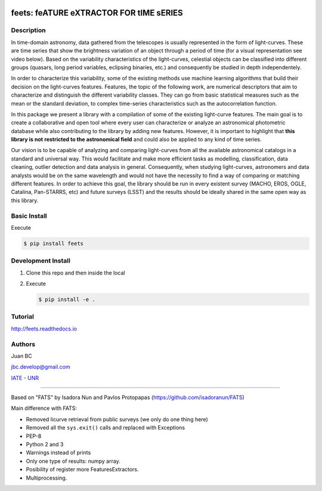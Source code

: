 .. image:: res/logo_medium.png
    :align: left
    :scale: 25%
    :alt: Corral

feets: feATURE eXTRACTOR FOR tIME sERIES
========================================

.. image:: https://badge.fury.io/py/feets.svg
    :target: https://badge.fury.io/py/feets
    :alt: PyPi Version

.. image:: https://travis-ci.org/carpyncho/feets.svg?branch=master
    :target: https://travis-ci.org/carpyncho/feets
    :alt: Build Status

.. image:: https://readthedocs.org/projects/feets/badge/?version=latest
    :target: http://feets.readthedocs.io/en/latest/
    :alt: ReadTheDocs.org

.. image:: https://img.shields.io/badge/License-MIT-blue.svg
   :target: https://tldrlegal.com/license/mit-license
   :alt: License

.. image:: https://img.shields.io/badge/python-2.7-blue.svg
   :target: https://badge.fury.io/py/feets
   :alt: Python 2.7

.. image:: https://img.shields.io/badge/python-3.5-blue.svg
   :target: https://badge.fury.io/py/feets
   :alt: Python 3.5

Description
-----------

In time-domain astronomy, data gathered from the telescopes is usually
represented in the form of light-curves. These are time series that show the
brightness variation of an object through a period of time
(for a visual representation see video below). Based on the variability
characteristics of the light-curves, celestial objects can be classified into
different groups (quasars, long period variables, eclipsing binaries, etc.)
and consequently be studied in depth independentely.

In order to characterize this variability, some of the existing methods use
machine learning algorithms that build their decision on the light-curves
features. Features, the topic of the following work, are numerical descriptors
that aim to characterize and distinguish the different variability classes.
They can go from basic statistical measures such as the mean or the standard
deviation, to complex time-series characteristics such as the autocorrelation
function.

In this package we present a library with a compilation of some of the
existing light-curve features. The main goal is to create a collaborative and
open tool where every user can characterize or analyze an astronomical
photometric database while also contributing to the library by adding new
features. However, it is important to highlight that **this library is not**
**restricted to the astronomical field** and could also be applied to any kind
of time series.

Our vision is to be capable of analyzing and comparing light-curves from all
the available astronomical catalogs in a standard and universal way. This
would facilitate and make more efficient tasks as modelling, classification,
data cleaning, outlier detection and data analysis in general. Consequently,
when studying light-curves, astronomers and data analysts would be on the same
wavelength and would not have the necessity to find a way of comparing or
matching different features. In order to achieve this goal, the library should
be run in every existent survey (MACHO, EROS, OGLE, Catalina, Pan-STARRS, etc)
and future surveys (LSST) and the results should be ideally shared in the same
open way as this library.

Basic Install
-------------

Execute

.. code-block:: bash

    $ pip install feets


Development Install
-------------------

1.  Clone this repo and then inside the local
2.  Execute

    .. code-block:: bash

        $ pip install -e .


Tutorial
--------

http://feets.readthedocs.io


Authors
-------

Juan BC

jbc.develop@gmail.com

`IATE <http://iate.oac.uncor.edu/>`_ - `UNR <http://unr.edu.ar/>`_

----

Based on "FATS" by Isadora Nun and Pavlos Protopapas (https://github.com/isadoranun/FATS)

Main difference with FATS:

- Removed licurve retrieval from public surveys (we only do one thing here)
- Removed all the ``sys.exit()`` calls and replaced with Exceptions
- PEP-8
- Python 2 and 3
- Warnings instead of prints
- Only one type of results: numpy array.
- Posibility of register more FeaturesExtractors.
- Multiprocessing.
